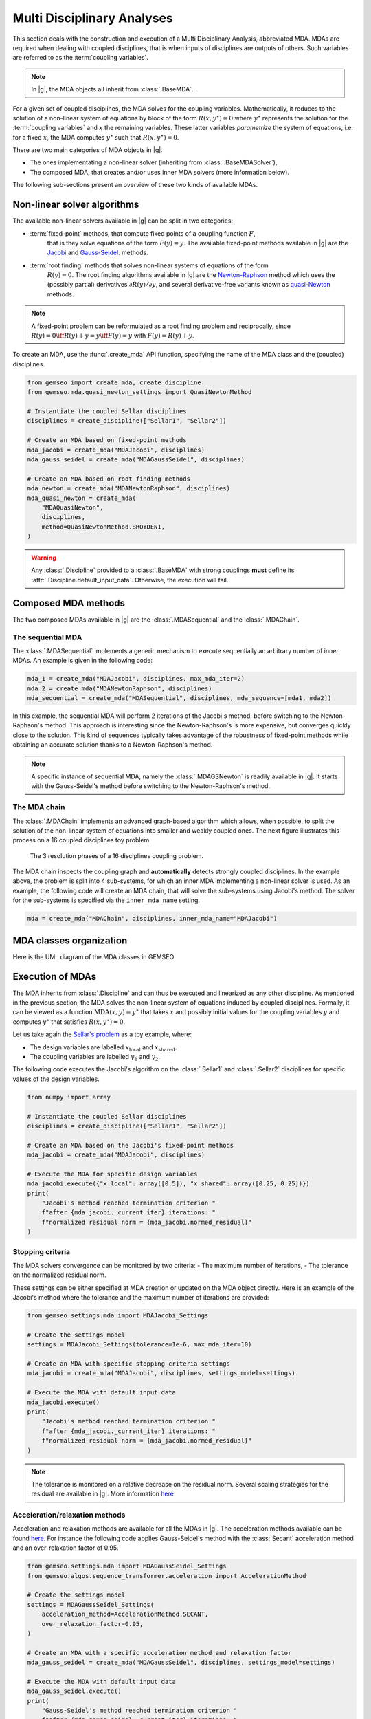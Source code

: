 ..
   Copyright 2021 IRT Saint Exupéry, https://www.irt-saintexupery.com

   This work is licensed under the Creative Commons Attribution-ShareAlike 4.0
   International License. To view a copy of this license, visit
   http://creativecommons.org/licenses/by-sa/4.0/ or send a letter to Creative
   Commons, PO Box 1866, Mountain View, CA 94042, USA.

..
   Contributors:
          :author:  Francois Gallard, Damien Guénot, Charlie Vanaret

.. _mda:

Multi Disciplinary Analyses
===========================

This section deals with the construction and execution of a Multi Disciplinary Analysis,
abbreviated MDA. MDAs are required when dealing with coupled disciplines, that is when
inputs of disciplines are outputs of others. Such variables are referred to as the
:term:`coupling variables`.

.. note::

    In |g|, the MDA objects all inherit from :class:`.BaseMDA`.


For a given set of coupled disciplines, the MDA solves for the coupling variables.
Mathematically, it reduces to the solution of a non-linear system of equations by block
of the form :math:`R(x, y^{\star}) = 0` where :math:`y^{\star}` represents the solution
for the :term:`coupling variables` and :math:`x` the remaining variables.
These latter variables *parametrize* the system of equations, i.e. for a fixed :math:`x`,
the MDA computes :math:`y^{\star}` such that :math:`R(x, y^{\star}) = 0`.


There are two main categories of MDA objects in |g|:

- The ones implementating a non-linear solver (inheriting from :class:`.BaseMDASolver`),

- The composed MDA, that creates and/or uses inner MDA solvers (more information below).

The following sub-sections present an overview of these two kinds of available MDAs.

.. seealso::

   The examples about MDA algorithms can be found `here <../examples/mda/index.html>`__

Non-linear solver algorithms
~~~~~~~~~~~~~~~~~~~~~~~~~~~~

The available non-linear solvers available in |g| can be split in two categories:

- :term:`fixed-point` methods, that compute fixed points of a coupling function :math:`F`,
    that is they solve equations of the form :math:`F(y) = y`. The available
    fixed-point methods available in |g| are the
    `Jacobi <https://en.wikipedia.org/wiki/Jacobi_method>`__ and
    `Gauss-Seidel <https://en.wikipedia.org/wiki/Gauss%E2%80%93Seidel_method>`__.
    methods.
- :term:`root finding` methods that solves non-linear systems of equations of the form
    :math:`R(y) = 0`. The root finding algorithms available in |g| are the
    `Newton-Raphson <https://en.wikipedia.org/wiki/Newton%27s_method>`__ method
    which uses the (possibly partial) derivatives :math:`\partial R(y) / \partial y`,
    and several derivative-free variants known as
    `quasi-Newton <https://en.wikipedia.org/wiki/Quasi%E2%80%93Newton_method>`__ methods.

.. note::

    A fixed-point problem can be reformulated as a root finding problem and reciprocally,
    since :math:`R(y) = 0 \iff R(y) + y = y \iff F(y) = y` with :math:`F(y) = R(y) + y`.

To create an MDA, use the :func:`.create_mda` API function, specifying the name of the
MDA class and the (coupled) disciplines.

.. code:: python

    from gemseo import create_mda, create_discipline
    from gemseo.mda.quasi_newton_settings import QuasiNewtonMethod

    # Instantiate the coupled Sellar disciplines
    disciplines = create_discipline(["Sellar1", "Sellar2"])

    # Create an MDA based on fixed-point methods
    mda_jacobi = create_mda("MDAJacobi", disciplines)
    mda_gauss_seidel = create_mda("MDAGaussSeidel", disciplines)

    # Create an MDA based on root finding methods
    mda_newton = create_mda("MDANewtonRaphson", disciplines)
    mda_quasi_newton = create_mda(
        "MDAQuasiNewton",
        disciplines,
        method=QuasiNewtonMethod.BROYDEN1,
    )

.. warning::

    Any :class:`.Discipline` provided to a :class:`.BaseMDA` with strong couplings
    **must** define its :attr:`.Discipline.default_input_data`. Otherwise, the execution
    will fail.


Composed MDA methods
~~~~~~~~~~~~~~~~~~~~

The two composed MDAs available in |g| are the :class:`.MDASequential` and the
:class:`.MDAChain`.


The sequential MDA
""""""""""""""""""

The :class:`.MDASequential` implements a generic mechanism to execute sequentially an
arbitrary number of inner MDAs. An example is given in the following code:

.. code::

    mda_1 = create_mda("MDAJacobi", disciplines, max_mda_iter=2)
    mda_2 = create_mda("MDANewtonRaphson", disciplines)
    mda_sequential = create_mda("MDASequential", disciplines, mda_sequence=[mda1, mda2])

In this example, the sequential MDA will perform 2 iterations of the Jacobi's method,
before switching to the Newton-Raphson's method. This approach is interesting since the
Newton-Raphson's is more expensive, but converges quickly close to the solution. This
kind of sequences typically takes advantage of the robustness of fixed-point methods
while obtaining an accurate solution thanks to a Newton-Raphson's method.

.. note::

    A specific instance of sequential MDA, namely the :class:`.MDAGSNewton` is readily
    available in |g|. It starts with the Gauss-Seidel's method before switching to the
    Newton-Raphson's method.


The MDA chain
"""""""""""""

The :class:`.MDAChain` implements an advanced graph-based algorithm which allows, when
possible, to split the solution of the non-linear system of equations into smaller and
weakly coupled ones. The next figure illustrates this process on a 16 coupled
disciplines toy problem.

.. figure:: /_images/mda/mda_auto_procedure.png
    :scale: 50 %

    The 3 resolution phases of a 16 disciplines coupling problem.

The MDA chain inspects the coupling graph and **automatically** detects strongly coupled
disciplines. In the example above, the problem is split into 4 sub-systems, for which
an inner MDA implementing a non-linear solver is used. As an example, the following code
will create an MDA chain, that will solve the sub-systems using Jacobi's method. The
solver for the sub-systems is specified via the ``inner_mda_name`` setting.

.. code::

    mda = create_mda("MDAChain", disciplines, inner_mda_name="MDAJacobi")


MDA classes organization
~~~~~~~~~~~~~~~~~~~~~~~~

Here is the UML diagram of the MDA classes in GEMSEO.

.. uml::

    @startuml

    abstract class BaseMDA
    abstract class BaseMDASolver
    abstract class BaseMDARoot

    class MDAJacobi
    class MDAGaussSeidel
    class MDANewtonRaphson
    class MDAQuasiNewton
    class MDAChain
    class MDASequential
    class MDAGSNewton

    BaseMDA <|-- BaseMDASolver
    BaseMDA <|-- MDAChain
    BaseMDA <|-- MDASequential
    BaseMDASolver <|-- MDAJacobi
    BaseMDASolver <|-- MDAGaussSeidel
    BaseMDASolver <|-- BaseMDARoot
    BaseMDARoot <|-- MDANewtonRaphson
    BaseMDARoot <|-- MDAQuasiNewton
    MDASequential <|-- MDAGSNewton

    MDAChain "n" *-- BaseMDASolver
    MDASequential "n" *-- BaseMDASolver

    @enduml


Execution of MDAs
~~~~~~~~~~~~~~~~~

The MDA inherits from :class:`.Discipline` and can thus be executed and linearized as
any other discipline. As mentioned in the previous section, the MDA solves the
non-linear system of equations induced by coupled disciplines. Formally, it can be
viewed as a function :math:`\text{MDA}(x, y) = y^{\star}` that takes :math:`x` and
possibly initial values for the coupling variables :math:`y` and computes
:math:`y^{\star}` that satisfies :math:`R(x, y^{\star}) = 0`.

Let us take again the `Sellar's problem <../problems/sellar_description.html>`__ as a
toy example, where:

-  The design variables are labelled :math:`x_{\text{local}}` and
   :math:`x_{\text{shared}}`.

-  The coupling variables are labelled :math:`y_1` and :math:`y_2`.

The following code executes the Jacobi's algorithm on the :class:`.Sellar1` and
:class:`.Sellar2` disciplines for specific values of the design variables.

.. code:: python

    from numpy import array

    # Instantiate the coupled Sellar disciplines
    disciplines = create_discipline(["Sellar1", "Sellar2"])

    # Create an MDA based on the Jacobi's fixed-point methods
    mda_jacobi = create_mda("MDAJacobi", disciplines)

    # Execute the MDA for specific design variables
    mda_jacobi.execute({"x_local": array([0.5]), "x_shared": array([0.25, 0.25])})
    print(
        "Jacobi's method reached termination criterion "
        f"after {mda_jacobi._current_iter} iterations: "
        f"normalized residual norm = {mda_jacobi.normed_residual}"
    )


Stopping criteria
"""""""""""""""""

The MDA solvers convergence can be monitored by two criteria:
-  The maximum number of iterations,
-  The tolerance on the normalized residual norm.

These settings can be either specified at MDA creation or updated on the MDA object
directly. Here is an example of the Jacobi's method where the tolerance and the maximum
number of iterations are provided:

.. code:: python

    from gemseo.settings.mda import MDAJacobi_Settings

    # Create the settings model
    settings = MDAJacobi_Settings(tolerance=1e-6, max_mda_iter=10)

    # Create an MDA with specific stopping criteria settings
    mda_jacobi = create_mda("MDAJacobi", disciplines, settings_model=settings)

    # Execute the MDA with default input data
    mda_jacobi.execute()
    print(
        "Jacobi's method reached termination criterion "
        f"after {mda_jacobi._current_iter} iterations: "
        f"normalized residual norm = {mda_jacobi.normed_residual}"
    )

.. note::
    The tolerance is monitored on a relative decrease on the residual norm. Several
    scaling strategies for the residual are available in |g|. More information
    `here <../modules/gemseo.mda.base_mda.html#gemseo.mda.base_mda.BaseMDA.ResidualScaling>`__


Acceleration/relaxation methods
"""""""""""""""""""""""""""""""

Acceleration and relaxation methods are available for all the MDAs in |g|. The
acceleration methods available can be found
`here <../modules/gemseo.algos.sequence_transformer.acceleration.html#submodules>`__.
For instance the following code applies Gauss-Seidel's method with the :class:`Secant`
acceleration method and an over-relaxation factor of 0.95.

.. code:: python

    from gemseo.settings.mda import MDAGaussSeidel_Settings
    from gemseo.algos.sequence_transformer.acceleration import AccelerationMethod

    # Create the settings model
    settings = MDAGaussSeidel_Settings(
        acceleration_method=AccelerationMethod.SECANT,
        over_relaxation_factor=0.95,
    )

    # Create an MDA with a specific acceleration method and relaxation factor
    mda_gauss_seidel = create_mda("MDAGaussSeidel", disciplines, settings_model=settings)

    # Execute the MDA with default input data
    mda_gauss_seidel.execute()
    print(
        "Gauss-Seidel's method reached termination criterion "
        f"after {mda_gauss_seidel._current_iter} iterations: "
        f"normalized residual norm = {mda_gauss_seidel.normed_residual}"
    )


Monitor the convergence
"""""""""""""""""""""""

The convergence history of the MDA solvers can be accessed via the
:attr:`BaseMDA.residual_history` attribute. More conveniently, there is a dedicated
method as in the following example:

.. code:: python

    mda_gauss_seidel = create_mda("MDAGaussSeidel", disciplines)

    mda_gauss_seidel.execute()
    mda_gauss_seidel.plot_residual_history(show=True, save=False)


Advanced features
~~~~~~~~~~~~~~~~~

In addition with the standard MDA functionnalities, |g| provides more advanced features
that can improve performances in certain situations.

Parallelization
"""""""""""""""

The following MDA algorithms can be parallelized:

-  :class:`MDAJacobi`,

-  :class:`MDAQuasiNewton`,

-  :class:`MDANewtonRaphson`,

-  :class:`MDAChain`.

When using parallelization, it is possible to set the number of processes/threads on
which the execution will be splitted, and whether to use threads or processes. By
default, |g| uses threads and the number of threads is the number of CPUs available on
the computer the code is run on. The following code shows an example of settings related
to this feature:

.. code:: python

    # Create the settings model
    settings = MDAJacobi_Settings(use_threading=False, n_processes=4)

    # Create MDA with specific parallelization settings
    mda_jacobi = create_mda("MDAJacobi", disciplines, settings_model=settings)


Re-use coupling structures
""""""""""""""""""""""""""

MDAs are created from a set of coupled disciplines. To determine the coupling variables,
a :class:`CouplingStructure` object is created which uses graph algorithms to analyse
the coupling strcture of the provided disciplines. This process is made once at creation
of the MDA, and **only depends on the set of disciplines**. The graph analysis can be
expensive if there is a large number of disciplines and/or plenty of inputs/outputs
variables.

Since the coupling structure only depends on the coupled disciplines, it can be
computed independently, stored, and then provided to the MDA when needed.

.. code:: python

    from gemseo.core.coupling_structure import CouplingStructure

    # Create the coupling structure on the disciplines
    coupling_structure = CouplingStructure(disciplines)

    # Create the settings model
    settings = MDAGaussSeidel_Settings(coupling_structure=coupling_structure)

    # Create an MDA using the already available coupling structure
    mda_gauss_seidel = create_mda("MDAGaussSeidel", disciplines, settings_model=settings)
